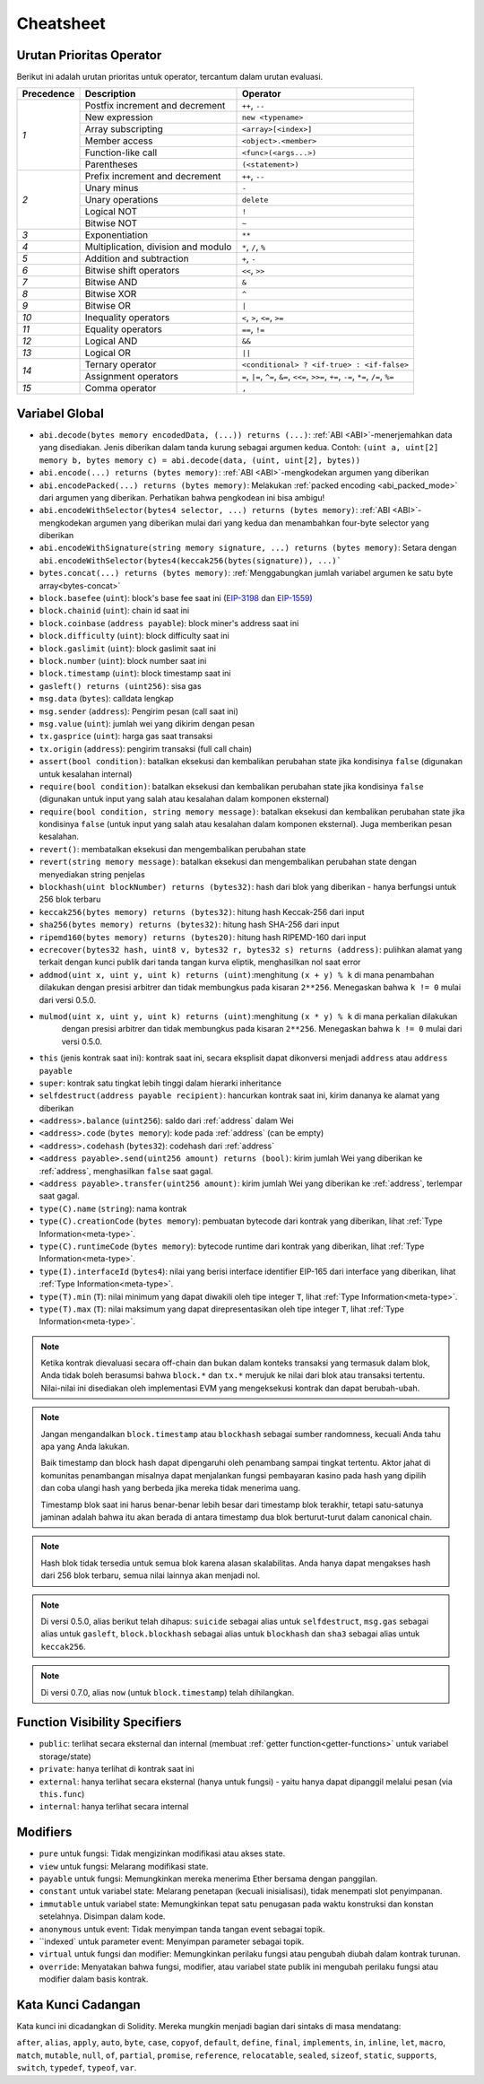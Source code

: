 **********
Cheatsheet
**********

.. index:: precedence

.. _order:

Urutan Prioritas Operator
=========================

Berikut ini adalah urutan prioritas untuk operator, tercantum dalam urutan evaluasi.

+------------+-------------------------------------+--------------------------------------------+
| Precedence | Description                         | Operator                                   |
+============+=====================================+============================================+
| *1*        | Postfix increment and decrement     | ``++``, ``--``                             |
+            +-------------------------------------+--------------------------------------------+
|            | New expression                      | ``new <typename>``                         |
+            +-------------------------------------+--------------------------------------------+
|            | Array subscripting                  | ``<array>[<index>]``                       |
+            +-------------------------------------+--------------------------------------------+
|            | Member access                       | ``<object>.<member>``                      |
+            +-------------------------------------+--------------------------------------------+
|            | Function-like call                  | ``<func>(<args...>)``                      |
+            +-------------------------------------+--------------------------------------------+
|            | Parentheses                         | ``(<statement>)``                          |
+------------+-------------------------------------+--------------------------------------------+
| *2*        | Prefix increment and decrement      | ``++``, ``--``                             |
+            +-------------------------------------+--------------------------------------------+
|            | Unary minus                         | ``-``                                      |
+            +-------------------------------------+--------------------------------------------+
|            | Unary operations                    | ``delete``                                 |
+            +-------------------------------------+--------------------------------------------+
|            | Logical NOT                         | ``!``                                      |
+            +-------------------------------------+--------------------------------------------+
|            | Bitwise NOT                         | ``~``                                      |
+------------+-------------------------------------+--------------------------------------------+
| *3*        | Exponentiation                      | ``**``                                     |
+------------+-------------------------------------+--------------------------------------------+
| *4*        | Multiplication, division and modulo | ``*``, ``/``, ``%``                        |
+------------+-------------------------------------+--------------------------------------------+
| *5*        | Addition and subtraction            | ``+``, ``-``                               |
+------------+-------------------------------------+--------------------------------------------+
| *6*        | Bitwise shift operators             | ``<<``, ``>>``                             |
+------------+-------------------------------------+--------------------------------------------+
| *7*        | Bitwise AND                         | ``&``                                      |
+------------+-------------------------------------+--------------------------------------------+
| *8*        | Bitwise XOR                         | ``^``                                      |
+------------+-------------------------------------+--------------------------------------------+
| *9*        | Bitwise OR                          | ``|``                                      |
+------------+-------------------------------------+--------------------------------------------+
| *10*       | Inequality operators                | ``<``, ``>``, ``<=``, ``>=``               |
+------------+-------------------------------------+--------------------------------------------+
| *11*       | Equality operators                  | ``==``, ``!=``                             |
+------------+-------------------------------------+--------------------------------------------+
| *12*       | Logical AND                         | ``&&``                                     |
+------------+-------------------------------------+--------------------------------------------+
| *13*       | Logical OR                          | ``||``                                     |
+------------+-------------------------------------+--------------------------------------------+
| *14*       | Ternary operator                    | ``<conditional> ? <if-true> : <if-false>`` |
+            +-------------------------------------+--------------------------------------------+
|            | Assignment operators                | ``=``, ``|=``, ``^=``, ``&=``, ``<<=``,    |
|            |                                     | ``>>=``, ``+=``, ``-=``, ``*=``, ``/=``,   |
|            |                                     | ``%=``                                     |
+------------+-------------------------------------+--------------------------------------------+
| *15*       | Comma operator                      | ``,``                                      |
+------------+-------------------------------------+--------------------------------------------+

.. index:: assert, block, coinbase, difficulty, number, block;number, timestamp, block;timestamp, msg, data, gas, sender, value, gas price, origin, revert, require, keccak256, ripemd160, sha256, ecrecover, addmod, mulmod, cryptography, this, super, selfdestruct, balance, codehash, send

Variabel Global
===============

- ``abi.decode(bytes memory encodedData, (...)) returns (...)``: :ref:`ABI <ABI>`-menerjemahkan
  data yang disediakan. Jenis diberikan dalam tanda kurung sebagai argumen kedua.
  Contoh: ``(uint a, uint[2] memory b, bytes memory c) = abi.decode(data, (uint, uint[2], bytes))``
- ``abi.encode(...) returns (bytes memory)``: :ref:`ABI <ABI>`-mengkodekan argumen yang diberikan
- ``abi.encodePacked(...) returns (bytes memory)``: Melakukan :ref:`packed encoding <abi_packed_mode>` dari
  argumen yang diberikan. Perhatikan bahwa pengkodean ini bisa ambigu!
- ``abi.encodeWithSelector(bytes4 selector, ...) returns (bytes memory)``: :ref:`ABI <ABI>`-mengkodekan
  argumen yang diberikan mulai dari yang kedua dan menambahkan four-byte selector yang diberikan
- ``abi.encodeWithSignature(string memory signature, ...) returns (bytes memory)``: Setara dengan
  ``abi.encodeWithSelector(bytes4(keccak256(bytes(signature)), ...)```
- ``bytes.concat(...) returns (bytes memory)``: :ref:`Menggabungkan jumlah
  variabel argumen ke satu byte array<bytes-concat>`
- ``block.basefee`` (``uint``): block's base fee saat ini (`EIP-3198 <https://eips.ethereum.org/EIPS/eip-3198>`_ dan `EIP-1559 <https://eips.ethereum.org/EIPS/eip-1559>`_)
- ``block.chainid`` (``uint``): chain id saat ini
- ``block.coinbase`` (``address payable``): block miner's address saat ini
- ``block.difficulty`` (``uint``): block difficulty saat ini
- ``block.gaslimit`` (``uint``): block gaslimit saat ini
- ``block.number`` (``uint``): block number saat ini
- ``block.timestamp`` (``uint``): block timestamp saat ini
- ``gasleft() returns (uint256)``: sisa gas
- ``msg.data`` (``bytes``): calldata lengkap
- ``msg.sender`` (``address``): Pengirim pesan (call saat ini)
- ``msg.value`` (``uint``): jumlah wei yang dikirim dengan pesan
- ``tx.gasprice`` (``uint``): harga gas saat transaksi
- ``tx.origin`` (``address``): pengirim transaksi (full call chain)
- ``assert(bool condition)``: batalkan eksekusi dan kembalikan perubahan state jika kondisinya ``false`` (digunakan untuk kesalahan internal)
- ``require(bool condition)``: batalkan eksekusi dan kembalikan perubahan state jika kondisinya ``false`` (digunakan
  untuk input yang salah atau kesalahan dalam komponen eksternal)
- ``require(bool condition, string memory message)``: batalkan eksekusi dan kembalikan perubahan state
  jika kondisinya ``false`` (untuk input yang salah atau kesalahan dalam komponen eksternal). Juga memberikan pesan kesalahan.
- ``revert()``: membatalkan eksekusi dan mengembalikan perubahan state
- ``revert(string memory message)``: batalkan eksekusi dan mengembalikan perubahan state dengan menyediakan string penjelas
- ``blockhash(uint blockNumber) returns (bytes32)``: hash dari blok yang diberikan - hanya berfungsi untuk 256 blok terbaru
- ``keccak256(bytes memory) returns (bytes32)``: hitung hash Keccak-256 dari input
- ``sha256(bytes memory) returns (bytes32)``: hitung hash SHA-256 dari input
- ``ripemd160(bytes memory) returns (bytes20)``: hitung hash RIPEMD-160 dari input
- ``ecrecover(bytes32 hash, uint8 v, bytes32 r, bytes32 s) returns (address)``: pulihkan alamat yang terkait dengan
  kunci publik dari tanda tangan kurva eliptik, menghasilkan nol saat error
- ``addmod(uint x, uint y, uint k) returns (uint)``:menghitung ``(x + y) % k`` di mana penambahan dilakukan dengan
  presisi arbitrer dan tidak membungkus pada kisaran ``2**256``.  Menegaskan bahwa ``k != 0`` mulai dari versi 0.5.0.
- ``mulmod(uint x, uint y, uint k) returns (uint)``:menghitung ``(x * y) % k`` di mana perkalian dilakukan
   dengan presisi arbitrer dan tidak membungkus pada kisaran ``2**256``. Menegaskan bahwa ``k != 0`` mulai dari versi 0.5.0.
- ``this`` (jenis kontrak saat ini): kontrak saat ini, secara eksplisit dapat dikonversi menjadi ``address`` atau ``address payable``
- ``super``: kontrak satu tingkat lebih tinggi dalam hierarki inheritance
- ``selfdestruct(address payable recipient)``: hancurkan kontrak saat ini, kirim dananya ke alamat yang diberikan
- ``<address>.balance`` (``uint256``): saldo dari :ref:`address` dalam Wei
- ``<address>.code`` (``bytes memory``): kode pada :ref:`address` (can be empty)
- ``<address>.codehash`` (``bytes32``): codehash dari :ref:`address`
- ``<address payable>.send(uint256 amount) returns (bool)``: kirim jumlah Wei yang diberikan ke :ref:`address`,
  menghasilkan ``false`` saat gagal.
- ``<address payable>.transfer(uint256 amount)``: kirim jumlah Wei yang diberikan ke :ref:`address`, terlempar saat gagal.
- ``type(C).name`` (``string``): nama kontrak
- ``type(C).creationCode`` (``bytes memory``): pembuatan bytecode dari kontrak yang diberikan, lihat :ref:`Type Information<meta-type>`.
- ``type(C).runtimeCode`` (``bytes memory``): bytecode runtime dari kontrak yang diberikan, lihat :ref:`Type Information<meta-type>`.
- ``type(I).interfaceId`` (``bytes4``): nilai yang berisi interface identifier EIP-165 dari interface yang diberikan, lihat :ref:`Type Information<meta-type>`.
- ``type(T).min`` (``T``): nilai minimum yang dapat diwakili oleh tipe integer ``T``, lihat :ref:`Type Information<meta-type>`.
- ``type(T).max`` (``T``): nilai maksimum yang dapat direpresentasikan oleh tipe integer ``T``, lihat :ref:`Type Information<meta-type>`.

.. note::
    Ketika kontrak dievaluasi secara off-chain dan bukan dalam konteks transaksi yang termasuk
    dalam blok, Anda tidak boleh berasumsi bahwa ``block.*`` dan ``tx.*`` merujuk ke nilai dari
    blok atau transaksi tertentu. Nilai-nilai ini disediakan oleh implementasi EVM yang mengeksekusi
    kontrak dan dapat berubah-ubah.

.. note::
    Jangan mengandalkan ``block.timestamp`` atau ``blockhash`` sebagai sumber randomness, kecuali Anda
    tahu apa yang Anda lakukan.

    Baik timestamp dan block hash dapat dipengaruhi oleh penambang sampai tingkat tertentu.
    Aktor jahat di komunitas penambangan misalnya dapat menjalankan fungsi pembayaran kasino pada hash yang dipilih
    dan coba ulangi hash yang berbeda jika mereka tidak menerima uang.

    Timestamp blok saat ini harus benar-benar lebih besar dari timestamp blok terakhir,
    tetapi satu-satunya jaminan adalah bahwa itu akan berada di antara timestamp dua
    blok berturut-turut dalam canonical chain.

.. note::
    Hash blok tidak tersedia untuk semua blok karena alasan skalabilitas.
    Anda hanya dapat mengakses hash dari 256 blok terbaru, semua nilai lainnya akan menjadi nol.

.. note::
    Di versi 0.5.0, alias berikut telah dihapus: ``suicide`` sebagai alias untuk ``selfdestruct``,
    ``msg.gas`` sebagai alias untuk ``gasleft``, ``block.blockhash`` sebagai alias untuk ``blockhash`` dan
    ``sha3`` sebagai alias untuk ``keccak256``.
.. note::
    Di versi 0.7.0, alias ``now`` (untuk ``block.timestamp``) telah dihilangkan.

.. index:: visibility, public, private, external, internal

Function Visibility Specifiers
==============================

.. code-block:: solidity
    :force:

    function myFunction() <visibility specifier> returns (bool) {
        return true;
    }

- ``public``: terlihat secara eksternal dan internal (membuat :ref:`getter function<getter-functions>` untuk variabel storage/state)
- ``private``: hanya terlihat di kontrak saat ini
- ``external``: hanya terlihat secara eksternal (hanya untuk fungsi) - yaitu hanya dapat dipanggil melalui pesan (via ``this.func``)
- ``internal``: hanya terlihat secara internal


.. index:: modifiers, pure, view, payable, constant, anonymous, indexed

Modifiers
=========

- ``pure`` untuk fungsi: Tidak mengizinkan modifikasi atau akses state.
- ``view`` untuk fungsi: Melarang modifikasi state.
- ``payable`` untuk fungsi: Memungkinkan mereka menerima Ether bersama dengan panggilan.
- ``constant`` untuk variabel state: Melarang penetapan (kecuali inisialisasi), tidak menempati slot penyimpanan.
- ``immutable`` untuk variabel state: Memungkinkan tepat satu penugasan pada waktu konstruksi dan konstan setelahnya. Disimpan dalam kode.
- ``anonymous`` untuk event: Tidak menyimpan tanda tangan event sebagai topik.
- ``indexed` untuk parameter event: Menyimpan parameter sebagai topik.
- ``virtual`` untuk fungsi dan modifier: Memungkinkan perilaku fungsi
  atau pengubah diubah dalam kontrak turunan.
- ``override``: Menyatakan bahwa fungsi, modifier, atau variabel state
  publik ini mengubah perilaku fungsi atau modifier dalam basis kontrak.

Kata Kunci Cadangan
===================

Kata kunci ini dicadangkan di Solidity. Mereka mungkin menjadi bagian dari sintaks di masa mendatang:

``after``, ``alias``, ``apply``, ``auto``, ``byte``, ``case``, ``copyof``, ``default``,
``define``, ``final``, ``implements``, ``in``, ``inline``, ``let``, ``macro``, ``match``,
``mutable``, ``null``, ``of``, ``partial``, ``promise``, ``reference``, ``relocatable``,
``sealed``, ``sizeof``, ``static``, ``supports``, ``switch``, ``typedef``, ``typeof``,
``var``.
